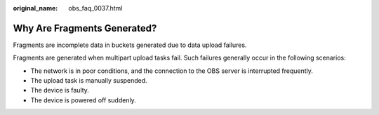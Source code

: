 :original_name: obs_faq_0037.html

.. _obs_faq_0037:

Why Are Fragments Generated?
============================

Fragments are incomplete data in buckets generated due to data upload failures.

Fragments are generated when multipart upload tasks fail. Such failures generally occur in the following scenarios:

-  The network is in poor conditions, and the connection to the OBS server is interrupted frequently.
-  The upload task is manually suspended.
-  The device is faulty.
-  The device is powered off suddenly.
